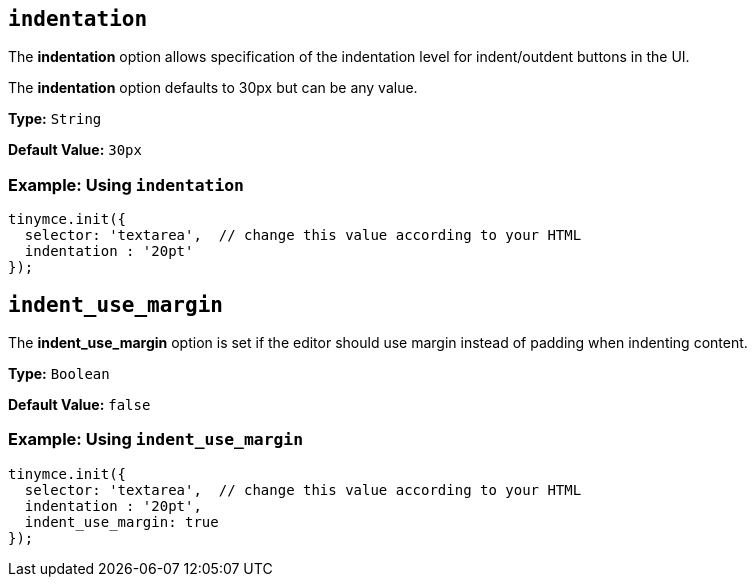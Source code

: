 == `indentation`

The *indentation* option allows specification of the indentation level for indent/outdent buttons in the UI.

The *indentation* option defaults to 30px but can be any value.

*Type:* `String`

*Default Value:* `30px`

=== Example: Using `indentation`

[source, js]
----
tinymce.init({
  selector: 'textarea',  // change this value according to your HTML
  indentation : '20pt'
});
----

[[indent_use_margin]]
== `indent_use_margin`

The *indent_use_margin* option is set if the editor should use margin instead of padding when indenting content.

*Type:* `Boolean`

*Default Value:* `false`

=== Example: Using `indent_use_margin`

[source, js]
----
tinymce.init({
  selector: 'textarea',  // change this value according to your HTML
  indentation : '20pt',
  indent_use_margin: true
});
----
